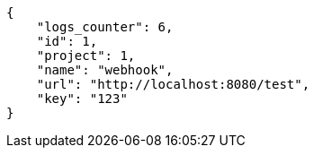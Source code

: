 [source,json]
----
{
    "logs_counter": 6,
    "id": 1,
    "project": 1,
    "name": "webhook",
    "url": "http://localhost:8080/test",
    "key": "123"
}
----
